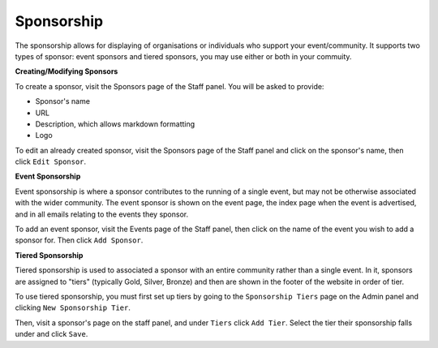 Sponsorship
=============

The sponsorship allows for displaying of organisations or individuals who support your event/community. It supports two types of sponsor: event sponsors and tiered sponsors, you may use either or both in your commuity.

**Creating/Modifying Sponsors**

To create a sponsor, visit the Sponsors page of the Staff panel. You will be asked to provide:

* Sponsor's name
* URL
* Description, which allows markdown formatting
* Logo

To edit an already created sponsor, visit the Sponsors page of the Staff panel and click on the sponsor's name, then click ``Edit Sponsor``.

**Event Sponsorship**

Event sponsorship is where a sponsor contributes to the running of a single event, but may not be otherwise associated with the wider community. The event sponsor is shown on the event page, the index page when the event is advertised, and in all emails relating to the events they sponsor.

To add an event sponsor, visit the Events page of the Staff panel, then click on the name of the event you wish to add a sponsor for. Then click ``Add Sponsor``.

**Tiered Sponsorship**

Tiered sponsorship is used to associated a sponsor with an entire community rather than a single event. In it, sponsors are assigned to "tiers" (typically Gold, Silver, Bronze) and then are shown in the footer of the website in order of tier.

To use tiered sponsorship, you must first set up tiers by going to the ``Sponsorship Tiers`` page on the Admin panel and clicking ``New Sponsorship Tier``.

Then, visit a sponsor's page on the staff panel, and under ``Tiers`` click ``Add Tier``. Select the tier their sponsorship falls under and click ``Save``.